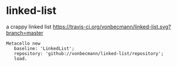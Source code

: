 * linked-list
  a crappy linked list [[https://travis-ci.org/vonbecmann/linked-list][https://travis-ci.org/vonbecmann/linked-list.svg?branch=master]]

#+BEGIN_SRC
Metacello new
   baseline: 'LinkedList';
   repository: 'github://vonbecmann/linked-list/repository';
   load.
#+END_SRC





